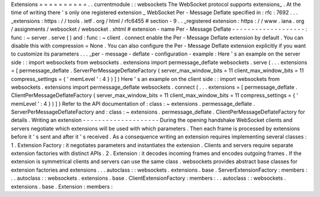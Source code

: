 Extensions
=
=
=
=
=
=
=
=
=
=
.
.
currentmodule
:
:
websockets
The
WebSocket
protocol
supports
extensions_
.
At
the
time
of
writing
there
'
s
only
one
registered
extension
_
WebSocket
Per
-
Message
Deflate
specified
in
:
rfc
:
7692
.
.
.
_extensions
:
https
:
/
/
tools
.
ietf
.
org
/
html
/
rfc6455
#
section
-
9
.
.
_registered
extension
:
https
:
/
/
www
.
iana
.
org
/
assignments
/
websocket
/
websocket
.
xhtml
#
extension
-
name
Per
-
Message
Deflate
-
-
-
-
-
-
-
-
-
-
-
-
-
-
-
-
-
-
-
:
func
:
~
server
.
serve
(
)
and
:
func
:
~
client
.
connect
enable
the
Per
-
Message
Deflate
extension
by
default
.
You
can
disable
this
with
compression
=
None
.
You
can
also
configure
the
Per
-
Message
Deflate
extension
explicitly
if
you
want
to
customize
its
parameters
.
.
.
_per
-
message
-
deflate
-
configuration
-
example
:
Here
'
s
an
example
on
the
server
side
:
:
import
websockets
from
websockets
.
extensions
import
permessage_deflate
websockets
.
serve
(
.
.
.
extensions
=
[
permessage_deflate
.
ServerPerMessageDeflateFactory
(
server_max_window_bits
=
11
client_max_window_bits
=
11
compress_settings
=
{
'
memLevel
'
:
4
}
)
]
)
Here
'
s
an
example
on
the
client
side
:
:
import
websockets
from
websockets
.
extensions
import
permessage_deflate
websockets
.
connect
(
.
.
.
extensions
=
[
permessage_deflate
.
ClientPerMessageDeflateFactory
(
server_max_window_bits
=
11
client_max_window_bits
=
11
compress_settings
=
{
'
memLevel
'
:
4
}
)
]
)
Refer
to
the
API
documentation
of
:
class
:
~
extensions
.
permessage_deflate
.
ServerPerMessageDeflateFactory
and
:
class
:
~
extensions
.
permessage_deflate
.
ClientPerMessageDeflateFactory
for
details
.
Writing
an
extension
-
-
-
-
-
-
-
-
-
-
-
-
-
-
-
-
-
-
-
-
During
the
opening
handshake
WebSocket
clients
and
servers
negotiate
which
extensions
will
be
used
with
which
parameters
.
Then
each
frame
is
processed
by
extensions
before
it
'
s
sent
and
after
it
'
s
received
.
As
a
consequence
writing
an
extension
requires
implementing
several
classes
:
1
.
Extension
Factory
:
it
negotiates
parameters
and
instantiates
the
extension
.
Clients
and
servers
require
separate
extension
factories
with
distinct
APIs
.
2
.
Extension
:
it
decodes
incoming
frames
and
encodes
outgoing
frames
.
If
the
extension
is
symmetrical
clients
and
servers
can
use
the
same
class
.
websockets
provides
abstract
base
classes
for
extension
factories
and
extensions
.
.
.
autoclass
:
:
websockets
.
extensions
.
base
.
ServerExtensionFactory
:
members
:
.
.
autoclass
:
:
websockets
.
extensions
.
base
.
ClientExtensionFactory
:
members
:
.
.
autoclass
:
:
websockets
.
extensions
.
base
.
Extension
:
members
:
